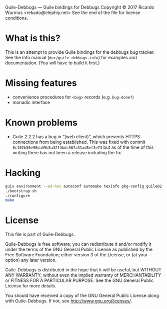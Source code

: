 Guile-Debbugs --- Guile bindings for Debbugs
Copyright © 2017 Ricardo Wurmus <rekado@elephly.net>
See the end of the file for license conditions.

* What is this?

This is an attempt to provide Guile bindings for the debbugs bug
tracker.  See the Info manual (=doc/guile-debbugs.info=) for examples
and documentation.  (You will have to build it first.)

* Missing features

+ convenience procedures for =<bug>= records (e.g. =bug-done?=)
+ monadic interface

* Known problems

+ Guile 2.2.2 has a bug in “(web client)”, which prevents HTTPS connections from being established.  This was fixed with commit =0c102b56e98da39b5a3213bdc567a31ad8ef3e73= but as of the time of this writing there has not been a release including the fix.

* Hacking

#+BEGIN_SRC bash
guix environment --ad-hoc autoconf automake texinfo pkg-config guile@2.2
./bootstrap.sh
./configure
make
#+END_SRC

* License

This file is part of Guile-Debbugs.

Guile-Debbugs is free software; you can redistribute it and/or
modify it under the terms of the GNU General Public License as
published by the Free Software Foundation; either version 3 of the
License, or (at your option) any later version.

Guile-Debbugs is distributed in the hope that it will be useful,
but WITHOUT ANY WARRANTY; without even the implied warranty of
MERCHANTABILITY or FITNESS FOR A PARTICULAR PURPOSE.  See the GNU
General Public License for more details.

You should have received a copy of the GNU General Public License
along with Guile-Debbugs.  If not, see <http://www.gnu.org/licenses/>.
